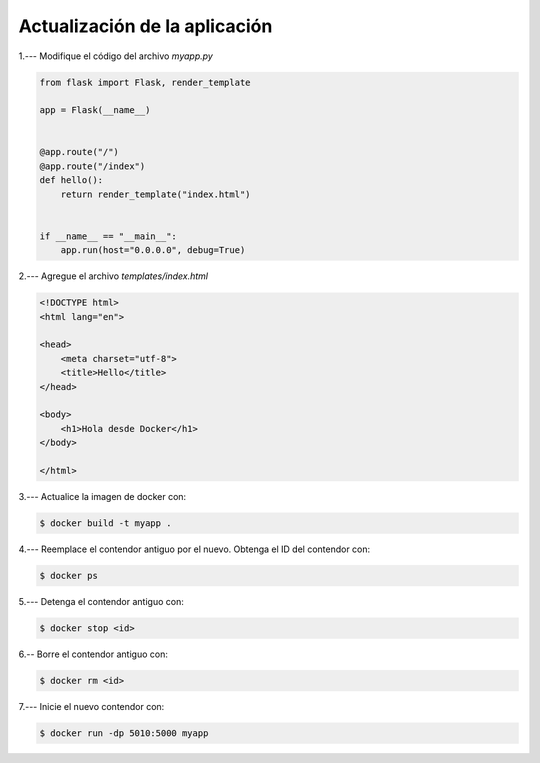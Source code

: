 Actualización de la aplicación
=========================================================================================


1.--- Modifique el código del archivo `myapp.py`

.. image:: assets/docker_0006.png


.. code-block:: python

    from flask import Flask, render_template

    app = Flask(__name__)


    @app.route("/")
    @app.route("/index")
    def hello():
        return render_template("index.html")


    if __name__ == "__main__":
        app.run(host="0.0.0.0", debug=True)


2.--- Agregue el archivo `templates/index.html` 

.. image:: assets/docker_0007.png

.. code-block:: html

    <!DOCTYPE html>
    <html lang="en">

    <head>
        <meta charset="utf-8">
        <title>Hello</title>
    </head>

    <body>
        <h1>Hola desde Docker</h1>
    </body>

    </html>

3.--- Actualice la imagen de docker con:

.. code:: bash

    $ docker build -t myapp .


4.--- Reemplace el contendor antiguo por el nuevo. Obtenga el ID del contendor con: 

.. code:: bash

    $ docker ps


.. image:: assets/docker_0008.png


5.--- Detenga el contendor antiguo con:

.. code:: bash

    $ docker stop <id>

.. image:: assets/docker_0009.png


6.-- Borre el contendor antiguo con:

.. code:: bash

    $ docker rm <id>

.. image:: assets/docker_0010.png


7.--- Inicie el nuevo contendor con:

.. code:: bash

    $ docker run -dp 5010:5000 myapp

.. image:: assets/docker_0011.png

.. image:: assets/docker_0012.png

